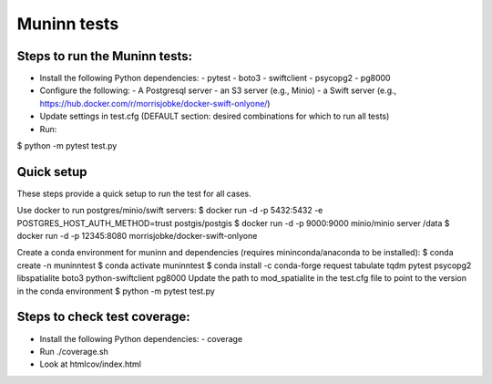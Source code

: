 Muninn tests
============

Steps to run the Muninn tests:
------------------------------

- Install the following Python dependencies:
  - pytest
  - boto3
  - swiftclient
  - psycopg2
  - pg8000
- Configure the following:
  - A Postgresql server
  - an S3 server (e.g., Minio)
  - a Swift server (e.g., https://hub.docker.com/r/morrisjobke/docker-swift-onlyone/)
- Update settings in test.cfg (DEFAULT section: desired combinations for which to run all tests)
- Run:

$ python -m pytest test.py


Quick setup
-----------

These steps provide a quick setup to run the test for all cases.

Use docker to run postgres/minio/swift servers:
$ docker run -d -p 5432:5432 -e POSTGRES_HOST_AUTH_METHOD=trust postgis/postgis
$ docker run -d -p 9000:9000 minio/minio server /data
$ docker run -d -p 12345:8080 morrisjobke/docker-swift-onlyone

Create a conda environment for muninn and dependencies (requires mininconda/anaconda to be installed):
$ conda create -n muninntest
$ conda activate muninntest
$ conda install -c conda-forge request tabulate tqdm pytest psycopg2 libspatialite boto3 python-swiftclient pg8000
Update the path to mod_spatialite in the test.cfg file to point to the version in the conda environment
$ python -m pytest test.py


Steps to check test coverage:
-----------------------------

- Install the following Python dependencies:
  - coverage
- Run ./coverage.sh
- Look at htmlcov/index.html
